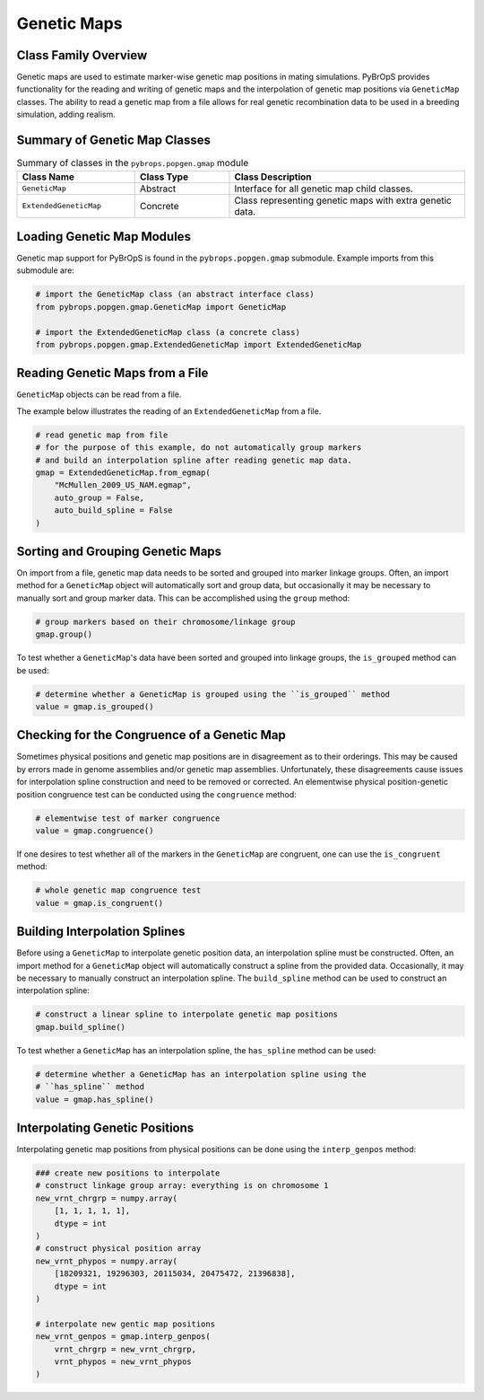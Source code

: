 Genetic Maps
############

Class Family Overview
=====================

Genetic maps are used to estimate marker-wise genetic map positions in mating simulations. PyBrOpS provides functionality for the reading and writing of genetic maps and the interpolation of genetic map positions via ``GeneticMap`` classes. The ability to read a genetic map from a file allows for real genetic recombination data to be used in a breeding simulation, adding realism.

Summary of Genetic Map Classes
==============================

.. list-table:: Summary of classes in the ``pybrops.popgen.gmap`` module
    :widths: 25 20 50
    :header-rows: 1

    * - Class Name
      - Class Type
      - Class Description
    * - ``GeneticMap``
      - Abstract
      - Interface for all genetic map child classes.
    * - ``ExtendedGeneticMap``
      - Concrete
      - Class representing genetic maps with extra genetic data.

Loading Genetic Map Modules
===========================

Genetic map support for PyBrOpS is found in the ``pybrops.popgen.gmap`` submodule. Example imports from this submodule are:

.. code-block:: python

    # import the GeneticMap class (an abstract interface class)
    from pybrops.popgen.gmap.GeneticMap import GeneticMap

    # import the ExtendedGeneticMap class (a concrete class)
    from pybrops.popgen.gmap.ExtendedGeneticMap import ExtendedGeneticMap


Reading Genetic Maps from a File
================================

``GeneticMap`` objects can be read from a file.

The example below illustrates the reading of an ``ExtendedGeneticMap`` from a file.

.. code-block:: python

    # read genetic map from file
    # for the purpose of this example, do not automatically group markers 
    # and build an interpolation spline after reading genetic map data.
    gmap = ExtendedGeneticMap.from_egmap(
        "McMullen_2009_US_NAM.egmap",
        auto_group = False,
        auto_build_spline = False
    )

Sorting and Grouping Genetic Maps
=================================

On import from a file, genetic map data needs to be sorted and grouped into marker linkage groups. Often, an import method for a ``GeneticMap`` object will automatically sort and group data, but occasionally it may be necessary to manually sort and group marker data. This can be accomplished using the ``group`` method:

.. code-block:: python

    # group markers based on their chromosome/linkage group
    gmap.group()

To test whether a ``GeneticMap``'s data have been sorted and grouped into linkage groups, the ``is_grouped`` method can be used:

.. code-block:: python

    # determine whether a GeneticMap is grouped using the ``is_grouped`` method
    value = gmap.is_grouped()

Checking for the Congruence of a Genetic Map
============================================

Sometimes physical positions and genetic map positions are in disagreement as to their orderings. This may be caused by errors made in genome assemblies and/or genetic map assemblies. Unfortunately, these disagreements cause issues for interpolation spline construction and need to be removed or corrected. An elementwise physical position-genetic position congruence test can be conducted using the ``congruence`` method:

.. code-block:: python

    # elementwise test of marker congruence
    value = gmap.congruence()

If one desires to test whether all of the markers in the ``GeneticMap`` are congruent, one can use the ``is_congruent`` method:

.. code-block:: python

    # whole genetic map congruence test
    value = gmap.is_congruent()

Building Interpolation Splines
==============================

Before using a ``GeneticMap`` to interpolate genetic position data, an interpolation spline must be constructed. Often, an import method for a ``GeneticMap`` object will automatically construct a spline from the provided data. Occasionally, it may be necessary to manually construct an interpolation spline. The ``build_spline`` method can be used to construct an interpolation spline:

.. code-block:: python

    # construct a linear spline to interpolate genetic map positions
    gmap.build_spline()

To test whether a ``GeneticMap`` has an interpolation spline, the ``has_spline`` method can be used:

.. code-block:: python

    # determine whether a GeneticMap has an interpolation spline using the 
    # ``has_spline`` method
    value = gmap.has_spline()

Interpolating Genetic Positions
===============================

Interpolating genetic map positions from physical positions can be done using the ``interp_genpos`` method:

.. code-block:: python

    ### create new positions to interpolate
    # construct linkage group array: everything is on chromosome 1
    new_vrnt_chrgrp = numpy.array(
        [1, 1, 1, 1, 1], 
        dtype = int
    )
    # construct physical position array
    new_vrnt_phypos = numpy.array(
        [18209321, 19296303, 20115034, 20475472, 21396838], 
        dtype = int
    )

    # interpolate new gentic map positions
    new_vrnt_genpos = gmap.interp_genpos(
        vrnt_chrgrp = new_vrnt_chrgrp,
        vrnt_phypos = new_vrnt_phypos
    )
